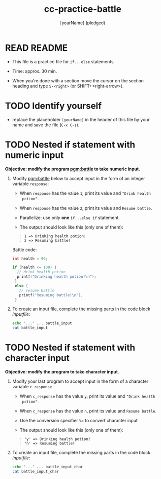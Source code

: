 #+title: cc-practice-battle
#+AUTHOR: [yourName] (pledged)
#+startup: overview hideblocks indent
#+PROPERTY: header-args:C :main yes :includes <stdio.h> :results output :exports both :comments both
* READ README

- This file is a practice file for ~if...else~ statements

- Time: approx. 30 min.

- When you're done with a section move the cursor on the section
  heading and type ~S-<right>~ (or SHIFT+<right-arrow>).

* TODO Identify yourself

- replace the placeholder ~[yourName]~ in the header of this file by
  your name and save the file (~C-x C-s~).

* TODO Nested if statement with numeric input

*Objective: modify the program [[pgm:battle]] to take numeric input.*

1) Modify [[pgm:battle]] below to accept input in the form of an integer
   variable ~response~:
   - When ~response~ has the value ~1~, print its value and ~"Drink health
     potion"~.
   - When ~response~ has the value ~2~, print its value and ~Resume battle~.
   - Parallelize: use only *one* ~if...else if~ statement.
   - The output should look like this (only one of them):
     #+begin_example
     : 1 => Drinking health potion!
     : 2 => Resuming battle!
     #+end_example

   Battle code:
   #+name: pgm:battle
   #+begin_src C
     int health = 99;

     if (health <= 100) {
       // drink health potion
       printf("Drinking health potion!\n");
      }
      else {
        // resume battle
        printf("Resuming battle!\n");
      }
   #+end_src
     
2) To create an input file, complete the missing parts in the code
   block [[inputfile]]:

   #+name: inputfile
   #+begin_src bash
     echo "..." ... battle_input
     cat battle_input
   #+end_src

* TODO Nested if statement with character input

*Objective: modify the program to take character input*.

1) Modify your last program to accept input in the form of a character
   variable ~c_response~
   - When ~c_response~ has the value ~y~, print its value and ~"Drink health
     potion"~.
   - When ~c_response~ has the value ~n~, print its value and ~Resume battle~.
   - Use the conversion specifier ~%c~ to convert character input
   - The output should look like this (only one of them):
     #+begin_example
     : 'y' => Drinking health potion!
     : 'n' => Resuming battle!
     #+end_example

2) To create an input file, complete the missing parts in the code
   block [[inputfile]]:

   #+name: inputfile_char
   #+begin_src bash
     echo "..." ... battle_input_char
     cat battle_input_char
   #+end_src

